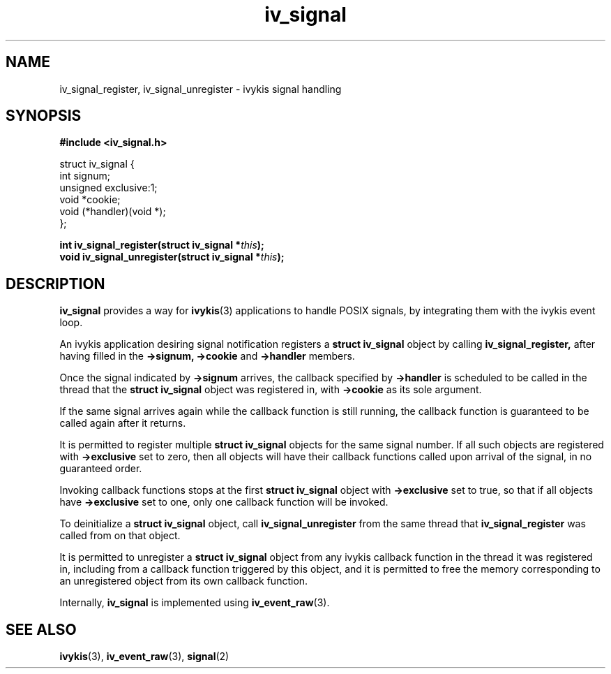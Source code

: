 .\" This man page is Copyright (C) 2010 Lennert Buytenhek.
.\" Permission is granted to distribute possibly modified copies
.\" of this page provided the header is included verbatim,
.\" and in case of nontrivial modification author and date
.\" of the modification is added to the header.
.TH iv_signal 3 2010-09-03 "ivykis" "ivykis programmer's manual"
.SH NAME
iv_signal_register, iv_signal_unregister \- ivykis signal handling
.SH SYNOPSIS
.B #include <iv_signal.h>
.sp
.nf
struct iv_signal {
        int             signum;
        unsigned        exclusive:1;
        void            *cookie;
        void            (*handler)(void *);
};
.fi
.sp
.BI "int iv_signal_register(struct iv_signal *" this ");"
.br
.BI "void iv_signal_unregister(struct iv_signal *" this ");"
.br
.SH DESCRIPTION
.B iv_signal
provides a way for
.BR ivykis (3)
applications to handle POSIX signals, by integrating them with the
ivykis event loop.
.PP
An ivykis application desiring signal notification registers a
.B struct iv_signal
object by calling
.B iv_signal_register,
after having filled in the
.B ->signum,
.B ->cookie
and
.B ->handler
members.
.PP
Once the signal indicated by
.B ->signum
arrives, the callback specified by
.B ->handler
is scheduled to be called in the thread that
the
.B struct iv_signal
object was registered in, with
.B ->cookie
as its sole argument.
.PP
If the same signal arrives again while the callback function is still
running, the callback function is guaranteed to be called again after
it returns.
.PP
It is permitted to register multiple
.B struct iv_signal
objects for the same signal number.  If all such objects are
registered with
.B ->exclusive
set to zero, then all objects will have their callback functions
called upon arrival of the signal, in no guaranteed order.
.PP
Invoking callback functions stops at the first
.B struct iv_signal
object with
.B ->exclusive
set to true, so that if all objects have
.B ->exclusive
set to one, only one callback function will be invoked.
.PP
To deinitialize a
.B struct iv_signal
object, call
.B iv_signal_unregister
from the same thread that
.B iv_signal_register
was called from on that object.
.PP
It is permitted to unregister a
.B struct iv_signal
object from any ivykis callback function in the thread it was
registered in, including from a callback function triggered by this
object, and it is permitted to free the memory corresponding to an
unregistered object from its own callback function.
.PP
Internally,
.B iv_signal
is implemented using
.BR iv_event_raw (3).
.PP
.SH "SEE ALSO"
.BR ivykis (3),
.BR iv_event_raw (3),
.BR signal (2)
